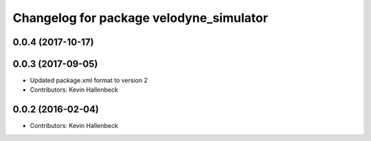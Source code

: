 ^^^^^^^^^^^^^^^^^^^^^^^^^^^^^^^^^^^^^^^^
Changelog for package velodyne_simulator
^^^^^^^^^^^^^^^^^^^^^^^^^^^^^^^^^^^^^^^^

0.0.4 (2017-10-17)
------------------

0.0.3 (2017-09-05)
------------------
* Updated package.xml format to version 2
* Contributors: Kevin Hallenbeck

0.0.2 (2016-02-04)
------------------
* Contributors: Kevin Hallenbeck
